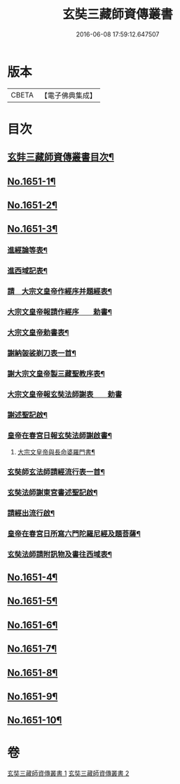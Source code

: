 #+TITLE: 玄奘三藏師資傳叢書 
#+DATE: 2016-06-08 17:59:12.647507

* 版本
 |     CBETA|【電子佛典集成】|

* 目次
** [[file:KR6r0048_001.txt::001-0368a2][玄弉三藏師資傳叢書目次¶]]
** [[file:KR6r0048_001.txt::001-0368b3][No.1651-1¶]]
** [[file:KR6r0048_001.txt::001-0375a16][No.1651-2¶]]
** [[file:KR6r0048_001.txt::001-0377b11][No.1651-3¶]]
*** [[file:KR6r0048_001.txt::001-0377b14][進經論等表¶]]
*** [[file:KR6r0048_001.txt::001-0377c20][進西域記表¶]]
*** [[file:KR6r0048_001.txt::001-0378a22][請　大宗文皇帝作經序并題經表¶]]
*** [[file:KR6r0048_001.txt::001-0378b9][大宗文皇帝報請作經序　　勅書¶]]
*** [[file:KR6r0048_001.txt::001-0378b17][大宗文皇帝勅書表¶]]
*** [[file:KR6r0048_001.txt::001-0378c11][謝納袈裟剃刀表一首¶]]
*** [[file:KR6r0048_001.txt::001-0379a9][謝大宗文皇帝製三藏聖教序表¶]]
*** [[file:KR6r0048_001.txt::001-0379a24][大宗文皇帝報玄奘法師謝表　　勅書]]
*** [[file:KR6r0048_001.txt::001-0379b7][謝述聖記啟¶]]
*** [[file:KR6r0048_001.txt::001-0379b21][皇帝在春宮日報玄奘法師謝啟書¶]]
**** [[file:KR6r0048_001.txt::001-0379c2][大宗文皇帝與長命婆羅門書¶]]
*** [[file:KR6r0048_001.txt::001-0379c12][玄奘師玄法師請經流行表一首¶]]
*** [[file:KR6r0048_001.txt::001-0380a17][玄奘法師謝東宮書述聖記啟¶]]
*** [[file:KR6r0048_001.txt::001-0380b7][請經出流行啟¶]]
*** [[file:KR6r0048_001.txt::001-0380c2][皇帝在春宮日所寫六門陀羅尼經及題菩薩¶]]
*** [[file:KR6r0048_001.txt::001-0380c17][玄奘法師請附訊物及書往西域表¶]]
** [[file:KR6r0048_002.txt::002-0381a10][No.1651-4¶]]
** [[file:KR6r0048_002.txt::002-0381c8][No.1651-5¶]]
** [[file:KR6r0048_002.txt::002-0382b10][No.1651-6¶]]
** [[file:KR6r0048_002.txt::002-0382c1][No.1651-7¶]]
** [[file:KR6r0048_002.txt::002-0383a17][No.1651-8¶]]
** [[file:KR6r0048_002.txt::002-0383b19][No.1651-9¶]]
** [[file:KR6r0048_002.txt::002-0384b8][No.1651-10¶]]

* 卷
[[file:KR6r0048_001.txt][玄奘三藏師資傳叢書 1]]
[[file:KR6r0048_002.txt][玄奘三藏師資傳叢書 2]]


